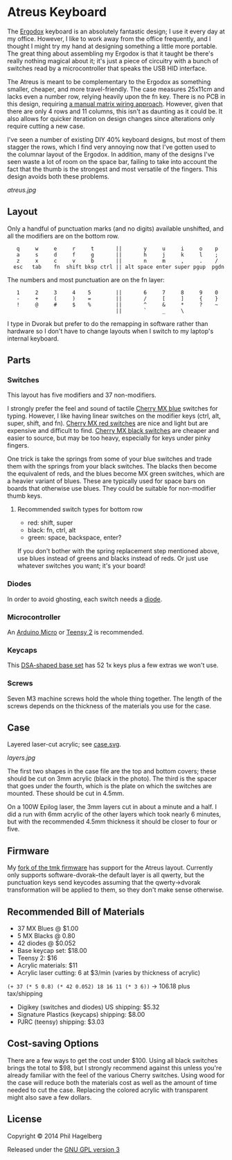 * Atreus Keyboard

The [[http://ergodox.org][Ergodox]] keyboard is an absolutely fantastic design; I use it every
day at my office. However, I like to work away from the office
frequently, and I thought I might try my hand at designing something a
little more portable. The great thing about assembling my Ergodox is
that it taught be there's really nothing magical about it; it's just a
piece of circuitry with a bunch of switches read by a microcontroller
that speaks the USB HID interface.

The Atreus is meant to be complementary to the Ergodox as something
smaller, cheaper, and more travel-friendly. The case measures 25x11cm
and lacks even a number row, relying heavily upon the fn key. There is
no PCB in this design, requiring [[http://wiki.geekhack.org/index.php?title=Hard-Wiring_How-To.html][a manual matrix wiring approach]].
However, given that there are only 4 rows and 11 columns, this isn't
as daunting as it could be. It also allows for quicker iteration on
design changes since alterations only require cutting a new case.

I've seen a number of existing DIY 40% keyboard designs, but most of
them stagger the rows, which I find very annoying now that I've gotten
used to the columnar layout of the Ergodox. In addition, many of the
designs I've seen waste a lot of room on the space bar, failing to
take into account the fact that the thumb is the strongest and most
versatile of the fingers. This design avoids both these problems.

[[atreus.jpg]]

** Layout

Only a handful of punctuation marks (and no digits) available
unshifted, and all the modifiers are on the bottom row.

 :    q     w     e     r     t       ||       y     u     i     o    p
 :    a     s     d     f     g       ||       h     j     k     l    ;
 :    z     x     c     v     b       ||       n     m     ,     .    /
 :   esc   tab    fn  shift bksp ctrl || alt space enter super pgup  pgdn

The numbers and most punctuation are on the fn layer:

 :    1     2     3     4    5        ||       6     7     8     9    0
 :    -     +     (     )    =        ||       /     [     ]     {    }
 :    !     @     #     $    %        ||       ^     &     *     ?    ~
 :                                    ||       `     _     \

I type in Dvorak but prefer to do the remapping in software rather than
hardware so I don't have to change layouts when I switch to my
laptop's internal keyboard.

** Parts

*** Switches

This layout has five modifiers and 37 non-modifiers.

I strongly prefer the feel and sound of tactile [[http://www.digikey.com/product-detail/en/MX1A-E1NW/CH197-ND/20180][Cherry MX blue]]
switches for typing. However, I like having linear switches on the
modifier keys (ctrl, alt, super, shift, and fn). [[http://www.wasdkeyboards.com/index.php/products/keyboard-parts/cherry-mx-red-keyswitch-mx1a-l1nn-linear.html][Cherry MX red
switches]] are nice and light but are expensive and difficult to
find. [[http://www.digikey.com/product-detail/en/MX1A-11NW/CH160-ND/91134][Cherry MX black switches]] are cheaper and easier to source, but
may be too heavy, especially for keys under pinky fingers.

One trick is take the springs from some of your blue switches and
trade them with the springs from your black switches. The blacks then
become the equivalent of reds, and the blues become MX green switches,
which are a heavier variant of blues. These are typically used for
space bars on boards that otherwise use blues. They could be suitable
for non-modifier thumb keys.

**** Recommended switch types for bottom row

- red: shift, super
- black: fn, ctrl, alt
- green: space, backspace, enter?

If you don't bother with the spring replacement step mentioned above,
use blues instead of greens and blacks instead of reds. Or just use
whatever switches you want; it's your board!

*** Diodes

In order to avoid ghosting, each switch needs a [[http://www.digikey.com/product-detail/en/1N4148TR/1N4148FSTR-ND/458811][diode]].

*** Microcontroller

An [[https://www.adafruit.com/products/1315][Arduino Micro]] or [[http://www.pjrc.com/teensy/index.html][Teensy 2]] is recommended.

*** Keycaps

This [[http://keyshop.pimpmykeyboard.com/product/dsa-pbt-blank-sets][DSA-shaped base set]] has 52 1x keys plus a few extras we won't use.

*** Screws

Seven M3 machine screws hold the whole thing together. The length of
the screws depends on the thickness of the materials you use for the
case.

** Case

Layered laser-cut acrylic; see [[file:case.svg][case.svg]].

[[layers.jpg][layers.jpg]]

The first two shapes in the case file are the top and bottom covers;
these should be cut on 3mm acrylic (black in the photo). The third is
the spacer that goes under the fourth, which is the plate on which the
switches are mounted. These should be cut in 4.5mm.

On a 100W Epilog laser, the 3mm layers cut in about a minute and a
half. I did a run with 6mm acrylic of the other layers which took
nearly 6 minutes, but with the recommended 4.5mm thickness it should
be closer to four or five.

** Firmware

My [[https://github.com/technomancy/tmk_keyboard/tree/atreus][fork of the tmk firmware]] has support for the Atreus
layout. Currently only supports software-dvorak--the default layer is
all qwerty, but the punctuation keys send keycodes assuming that the
qwerty->dvorak transformation will be applied to them, so they don't
make sense otherwise.

** Recommended Bill of Materials

- 37 MX Blues @ $1.00
- 5 MX Blacks @ 0.80
- 42 diodes @ $0.052
- Base keycap set: $18.00
- Teensy 2: $16
- Acrylic materials: $11
- Acrylic laser cutting: 6 at $3/min (varies by thickness of acrylic)

=(+ 37 (* 5 0.8) (* 42 0.052) 18 16 11 (* 3 6))= -> 106.18 plus tax/shipping

- Digikey (switches and diodes) US shipping: $5.32
- Signature Plastics (keycaps) shipping: $8.00
- PJRC (teensy) shipping: $3.03

** Cost-saving Options

There are a few ways to get the cost under $100. Using all black
switches brings the total to $98, but I strongly recommend against
this unless you're already familiar with the feel of the various
Cherry switches. Using wood for the case will reduce both the
materials cost as well as the amount of time needed to cut the
case. Replacing the colored acrylic with transparent might also save a
few dollars.

** License

Copyright © 2014 Phil Hagelberg

Released under the [[https://www.gnu.org/licenses/gpl.html][GNU GPL version 3]]
